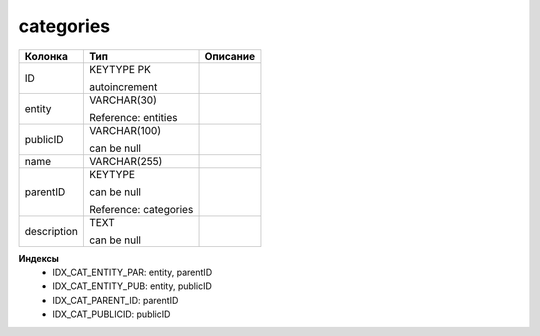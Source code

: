 categories
==========


.. list-table::
   :header-rows: 1

   * - Колонка
     - Тип
     - Описание

   * - ID
     - KEYTYPE PK

       autoincrement
     - 

   * - entity
     - VARCHAR(30)

       Reference: entities
     - 

   * - publicID
     - VARCHAR(100)

       can be null
     - 

   * - name
     - VARCHAR(255)
     - 

   * - parentID
     - KEYTYPE

       can be null

       Reference: categories
     - 

   * - description
     - TEXT

       can be null
     - 

**Индексы**
   * IDX_CAT_ENTITY_PAR: entity, parentID
   * IDX_CAT_ENTITY_PUB: entity, publicID
   * IDX_CAT_PARENT_ID: parentID
   * IDX_CAT_PUBLICID: publicID